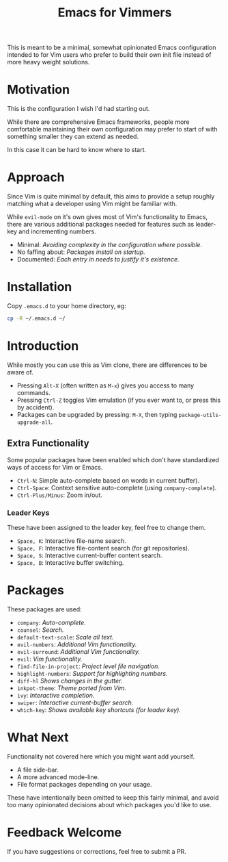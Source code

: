 #+STARTUP: showeverything

#+TITLE: Emacs for Vimmers

This is meant to be a minimal, somewhat opinionated Emacs configuration
intended to for Vim users who prefer to build their own init file instead
of more heavy weight solutions.

* Motivation

  This is the configuration I wish I'd had starting out.

  While there are comprehensive Emacs frameworks,
  people more comfortable maintaining their own configuration
  may prefer to start of with something smaller they can extend as needed.

  In this case it can be hard to know where to start.

* Approach

  Since Vim is quite minimal by default,
  this aims to provide a setup roughly matching what a developer using Vim might be familiar with.

  While ~evil-mode~ on it's own gives most of Vim's functionality to Emacs,
  there are various additional packages needed for features such as leader-key and incrementing numbers.

  - Minimal: /Avoiding complexity in the configuration where possible./
  - No faffing about: /Packages install on startup./
  - Documented: /Each entry in needs to justify it's existence./

* Installation

  Copy ~.emacs.d~ to your home directory,  eg:

  #+BEGIN_SRC sh
  cp -R ~/.emacs.d ~/
  #+END_SRC

* Introduction

  While mostly you can use this as Vim clone, there are differences to be aware of.

  - Pressing ~Alt-X~ (often written as ~M-x~)
    gives you access to many commands.
  - Pressing ~Ctrl-Z~ toggles Vim emulation
    (if you ever want to, or press this by accident).
  - Packages can be upgraded by pressing:
    ~M-X~, then typing ~package-utils-upgrade-all~.

** Extra Functionality

   Some popular packages have been enabled which don't have standardized ways of access for Vim or Emacs.

   - ~Ctrl-N~: Simple auto-complete based on words in current buffer).
   - ~Ctrl-Space~: Context sensitive auto-complete (using ~company-complete~).
   - ~Ctrl-Plus/Minus~: Zoom in/out.

*** Leader Keys

    These have been assigned to the leader key, feel free to change them.

    - ~Space, K~: Interactive file-name search.
    - ~Space, F~: Interactive file-content search (for git repositories).
    - ~Space, S~: Interactive current-buffer content search.
    - ~Space, B~: Interactive buffer switching.

* Packages

  These packages are used:

  - ~company~: /Auto-complete./
  - ~counsel~: /Search./
  - ~default-text-scale~: /Scale all text./
  - ~evil-numbers~: /Additional Vim functionality./
  - ~evil-surround~: /Additional Vim functionality./
  - ~evil~: /Vim functionality./
  - ~find-file-in-project~: /Project level file navigation./
  - ~highlight-numbers~: /Support for highlighting numbers./
  - ~diff-hl~ /Shows changes in the gutter./
  - ~inkpot-theme~: /Theme ported from Vim./
  - ~ivy~: /Interactive completion./
  - ~swiper~: /Interactive current-buffer search./
  - ~which-key~: /Shows available key shortcuts (for leader key)./

* What Next

  Functionality not covered here which you might want add yourself.

  - A file side-bar.
  - A more advanced mode-line.
  - File format packages depending on your usage.

  These have intentionally been omitted to keep this fairly minimal,
  and avoid too many opinionated decisions about which packages you'd like to use.

* Feedback Welcome

  If you have suggestions or corrections, feel free to submit a PR.
